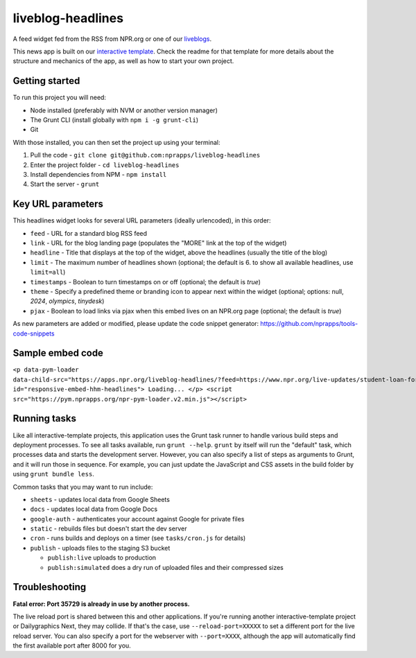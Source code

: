 liveblog-headlines
======================================================

A feed widget fed from the RSS from NPR.org or one of our `liveblogs <https://github.com/nprapps/liveblog-standalone/>`_.

This news app is built on our `interactive template <https://github.com/nprapps/interactive-template>`_. Check the readme for that template for more details about the structure and mechanics of the app, as well as how to start your own project.

Getting started
---------------

To run this project you will need:

* Node installed (preferably with NVM or another version manager)
* The Grunt CLI (install globally with ``npm i -g grunt-cli``)
* Git

With those installed, you can then set the project up using your terminal:

#. Pull the code - ``git clone git@github.com:nprapps/liveblog-headlines``
#. Enter the project folder - ``cd liveblog-headlines``
#. Install dependencies from NPM - ``npm install``
#. Start the server - ``grunt``

Key URL parameters
------------------

This headlines widget looks for several URL parameters (ideally urlencoded), in this order:

* ``feed`` - URL for a standard blog RSS feed
* ``link`` - URL for the blog landing page (populates the "MORE" link at the top of the widget)
* ``headline`` - Title that displays at the top of the widget, above the headlines (usually the title of the blog)
* ``limit`` - The maximum number of headlines shown (optional; the default is 6. to show all available headlines, use ``limit=all``)
* ``timestamps`` - Boolean to turn timestamps on or off (optional; the default is `true`)
* ``theme`` - Specify a predefined theme or branding icon to appear next within the widget (optional; options: null, `2024`, `olympics`, `tinydesk`)
* ``pjax`` - Boolean to load links via pjax when this embed lives on an NPR.org page (optional; the default is `true`)

As new parameters are added or modified, please update the code snippet generator: https://github.com/nprapps/tools-code-snippets

Sample embed code
-----------------

``<p data-pym-loader data-child-src="https://apps.npr.org/liveblog-headlines/?feed=https://www.npr.org/live-updates/student-loan-forgiveness-how-to-apply.rss&link=https://www.npr.org/live-updates/student-loan-forgiveness-how-to-apply&headline=Live%20Updates:%20Student%20Loan%20Forgiveness" id="responsive-embed-hhm-headlines"> Loading... </p> <script src="https://pym.nprapps.org/npr-pym-loader.v2.min.js"></script>``

Running tasks
-------------

Like all interactive-template projects, this application uses the Grunt task runner to handle various build steps and deployment processes. To see all tasks available, run ``grunt --help``. ``grunt`` by itself will run the "default" task, which processes data and starts the development server. However, you can also specify a list of steps as arguments to Grunt, and it will run those in sequence. For example, you can just update the JavaScript and CSS assets in the build folder by using ``grunt bundle less``.

Common tasks that you may want to run include:

* ``sheets`` - updates local data from Google Sheets
* ``docs`` - updates local data from Google Docs
* ``google-auth`` - authenticates your account against Google for private files
* ``static`` - rebuilds files but doesn't start the dev server
* ``cron`` - runs builds and deploys on a timer (see ``tasks/cron.js`` for details)
* ``publish`` - uploads files to the staging S3 bucket

  * ``publish:live`` uploads to production
  * ``publish:simulated`` does a dry run of uploaded files and their compressed sizes

Troubleshooting
---------------

**Fatal error: Port 35729 is already in use by another process.**

The live reload port is shared between this and other applications. If you're running another interactive-template project or Dailygraphics Next, they may collide. If that's the case, use ``--reload-port=XXXXX`` to set a different port for the live reload server. You can also specify a port for the webserver with ``--port=XXXX``, although the app will automatically find the first available port after 8000 for you.

